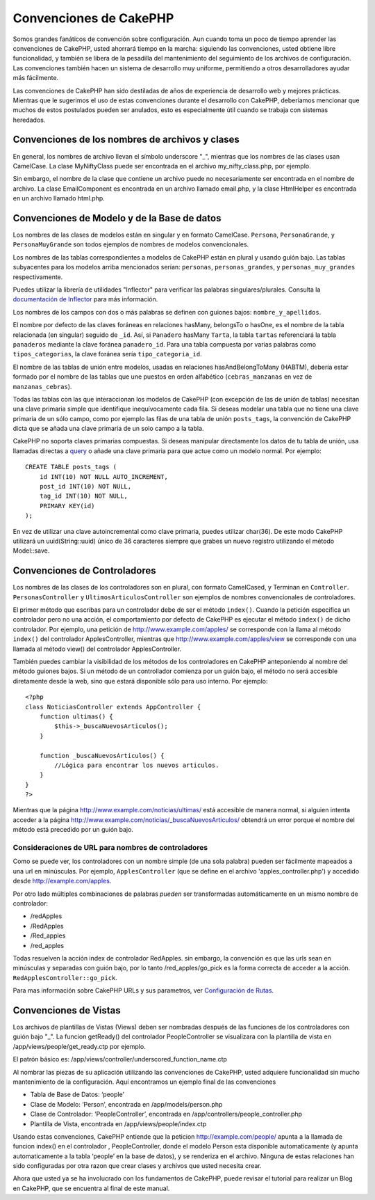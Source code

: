 Convenciones de CakePHP
#######################

Somos grandes fanáticos de convención sobre configuración. Aun cuando
toma un poco de tiempo aprender las convenciones de CakePHP, usted
ahorrará tiempo en la marcha: siguiendo las convenciones, usted obtiene
libre funcionalidad, y también se libera de la pesadilla del
mantenimiento del seguimiento de los archivos de configuración. Las
convenciones también hacen un sistema de desarrollo muy uniforme,
permitiendo a otros desarrolladores ayudar más fácilmente.

Las convenciones de CakePHP han sido destiladas de años de experiencia
de desarrollo web y mejores prácticas. Mientras que le sugerimos el uso
de estas convenciones durante el desarrollo con CakePHP, deberíamos
mencionar que muchos de estos postulados pueden ser anulados, esto es
especialmente útil cuando se trabaja con sistemas heredados.

Convenciones de los nombres de archivos y clases
================================================

En general, los nombres de archivo llevan el símbolo underscore "\_",
mientras que los nombres de las clases usan CamelCase. La clase
MyNiftyClass puede ser encontrada en el archivo my\_nifty\_class.php,
por ejemplo.

Sin embargo, el nombre de la clase que contiene un archivo puede no
necesariamente ser encontrada en el nombre de archivo. La clase
EmailComponent es encontrada en un archivo llamado email.php, y la clase
HtmlHelper es encontrada en un archivo llamado html.php.

Convenciones de Modelo y de la Base de datos
============================================

Los nombres de las clases de modelos están en singular y en formato
CamelCase. ``Persona``, ``PersonaGrande``, y ``PersonaMuyGrande`` son
todos ejemplos de nombres de modelos convencionales.

Los nombres de las tablas correspondientes a modelos de CakePHP están en
plural y usando guión bajo. Las tablas subyacentes para los modelos
arriba mencionados serían: ``personas``, ``personas_grandes``, y
``personas_muy_grandes`` respectivamente.

Puedes utilizar la librería de utilidades "Inflector" para verificar las
palabras singulares/plurales. Consulta la `documentación de
Inflector </es/view/491/Inflector>`_ para más información.

Los nombres de los campos con dos o más palabras se definen con guiones
bajos: ``nombre_y_apellidos``.

El nombre por defecto de las claves foráneas en relaciones hasMany,
belongsTo o hasOne, es el nombre de la tabla relacionada (en singular)
seguido de ``_id``. Así, si ``Panadero`` hasMany ``Tarta``, la tabla
``tartas`` referenciará la tabla ``panaderos`` mediante la clave foránea
``panadero_id``. Para una tabla compuesta por varias palabras como
``tipos_categorias``, la clave foránea sería ``tipo_categoria_id``.

El nombre de las tablas de unión entre modelos, usadas en relaciones
hasAndBelongToMany (HABTM), debería estar formado por el nombre de las
tablas que une puestos en orden alfabético (``cebras_manzanas`` en vez
de ``manzanas_cebras``).

Todas las tablas con las que interaccionan los modelos de CakePHP (con
excepción de las de unión de tablas) necesitan una clave primaria simple
que identifique inequívocamente cada fila. Si deseas modelar una tabla
que no tiene una clave primaria de un sólo campo, como por ejemplo las
filas de una tabla de unión ``posts_tags``, la convención de CakePHP
dicta que se añada una clave primaria de un solo campo a la tabla.

CakePHP no soporta claves primarias compuestas. Si deseas manipular
directamente los datos de tu tabla de unión, usa llamadas directas a
`query <http://book.cakephp.org/es/view/456/query>`_ o añade una clave
primaria para que actue como un modelo normal. Por ejemplo:

::

    CREATE TABLE posts_tags (
        id INT(10) NOT NULL AUTO_INCREMENT,
        post_id INT(10) NOT NULL,
        tag_id INT(10) NOT NULL,
        PRIMARY KEY(id)
    );

En vez de utilizar una clave autoincremental como clave primaria, puedes
utilizar char(36). De este modo CakePHP utilizará un uuid(String::uuid)
único de 36 caracteres siempre que grabes un nuevo registro utilizando
el método Model::save.

Convenciones de Controladores
=============================

Los nombres de las clases de los controladores son en plural, con
formato CamelCased, y Terminan en ``Controller``. ``PersonasController``
y ``UltimosArticulosController`` son ejemplos de nombres convencionales
de controladores.

El primer método que escribas para un controlador debe de ser el método
``index()``. Cuando la petición especifica un controlador pero no una
acción, el comportamiento por defecto de CakePHP es ejecutar el método
``index()`` de dicho controlador. Por ejemplo, una petición de
http://www.example.com/apples/ se corresponde con la llama al método
``index()`` del controlador ApplesController, mientras que
http://www.example.com/apples/view se corresponde con una llamada al
método view() del controlador ApplesController.

También puedes cambiar la visibilidad de los métodos de los
controladores en CakePHP anteponiendo al nombre del método guiones
bajos. Si un método de un controllador comienza por un guión bajo, el
método no será accesible diretamente desde la web, sino que estará
disponible sólo para uso interno. Por ejemplo:

::

    <?php
    class NoticiasController extends AppController {
        function ultimas() {
            $this->_buscaNuevosArticulos();
        }

        function _buscaNuevosArticulos() {
            //Lógica para encontrar los nuevos articulos.
        }
    }
    ?>

Mientras que la página http://www.example.com/noticias/ultimas/ está
accesible de manera normal, si alguien intenta acceder a la página
http://www.example.com/noticias/\_buscaNuevosArticulos/ obtendrá un
error porque el nombre del método está precedido por un guión bajo.

Consideraciones de URL para nombres de controladores
----------------------------------------------------

Como se puede ver, los controladores con un nombre simple (de una sola
palabra) pueden ser fácilmente mapeados a una url en minúsculas. Por
ejemplo, ``ApplesController`` (que se define en el archivo
'apples\_controller.php') y accedido desde http://example.com/apples.

Por otro lado múltiples combinaciones de palabras *pueden* ser
transformadas automáticamente en un mismo nombre de controlador:

-  /redApples
-  /RedApples
-  /Red\_apples
-  /red\_apples

Todas resuelven la acción index de controlador RedApples. sin embargo,
la convención es que las urls sean en minúsculas y separadas con guión
bajo, por lo tanto /red\_apples/go\_pick es la forma correcta de acceder
a la acción. ``RedApplesController::go_pick``.

Para mas información sobre CakePHP URLs y sus parametros, ver
`Configuración de Rutas </es/view/46/Routes-Configuration>`_.

Convenciones de Vistas
======================

Los archivos de plantillas de Vistas (Views) deben ser nombradas después
de las funciones de los controladores con guión bajo "\_". La funcion
getReady() del controlador PeopleController se visualizara con la
plantilla de vista en /app/views/people/get\_ready.ctp por ejemplo.

El patrón básico es:
/app/views/controller/underscored\_function\_name.ctp

Al nombrar las piezas de su aplicación utilizando las convenciones de
CakePHP, usted adquiere funcionalidad sin mucho mantenimiento de la
configuración. Aquí encontramos un ejemplo final de las convenciones

-  Tabla de Base de Datos: ‘people’
-  Clase de Modelo: ‘Person’, encontrada en /app/models/person.php
-  Clase de Controlador: ‘PeopleController’, encontrada en
   /app/controllers/people\_controller.php
-  Plantilla de Vista, encontrada en /app/views/people/index.ctp

Usando estas convenciones, CakePHP entiende que la peticion
http://example.com/people/ apunta a la llamada de funcion index() en el
controlador , PeopleController, donde el modelo Person esta disponible
automaticamente (y apunta automaticamente a la tabla ‘people’ en la base
de datos), y se renderiza en el archivo. Ninguna de estas relaciones han
sido configuradas por otra razon que crear clases y archivos que usted
necesita crear.

Ahora que usted ya se ha involucrado con los fundamentos de CakePHP,
puede revisar el tutorial para realizar un Blog en CakePHP, que se
encuentra al final de este manual.
